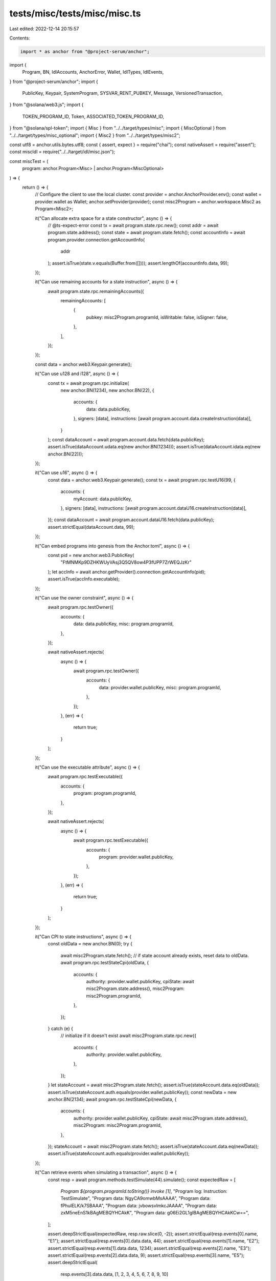 tests/misc/tests/misc/misc.ts
=============================

Last edited: 2022-12-14 20:15:57

Contents:

.. code-block:: ts

    import * as anchor from "@project-serum/anchor";
import {
  Program,
  BN,
  IdlAccounts,
  AnchorError,
  Wallet,
  IdlTypes,
  IdlEvents,
} from "@project-serum/anchor";
import {
  PublicKey,
  Keypair,
  SystemProgram,
  SYSVAR_RENT_PUBKEY,
  Message,
  VersionedTransaction,
} from "@solana/web3.js";
import {
  TOKEN_PROGRAM_ID,
  Token,
  ASSOCIATED_TOKEN_PROGRAM_ID,
} from "@solana/spl-token";
import { Misc } from "../../target/types/misc";
import { MiscOptional } from "../../target/types/misc_optional";
import { Misc2 } from "../../target/types/misc2";

const utf8 = anchor.utils.bytes.utf8;
const { assert, expect } = require("chai");
const nativeAssert = require("assert");
const miscIdl = require("../../target/idl/misc.json");

const miscTest = (
  program: anchor.Program<Misc> | anchor.Program<MiscOptional>
) => {
  return () => {
    // Configure the client to use the local cluster.
    const provider = anchor.AnchorProvider.env();
    const wallet = provider.wallet as Wallet;
    anchor.setProvider(provider);
    const misc2Program = anchor.workspace.Misc2 as Program<Misc2>;

    it("Can allocate extra space for a state constructor", async () => {
      // @ts-expect-error
      const tx = await program.state.rpc.new();
      const addr = await program.state.address();
      const state = await program.state.fetch();
      const accountInfo = await program.provider.connection.getAccountInfo(
        addr
      );
      assert.isTrue(state.v.equals(Buffer.from([])));
      assert.lengthOf(accountInfo.data, 99);
    });

    it("Can use remaining accounts for a state instruction", async () => {
      await program.state.rpc.remainingAccounts({
        remainingAccounts: [
          {
            pubkey: misc2Program.programId,
            isWritable: false,
            isSigner: false,
          },
        ],
      });
    });

    const data = anchor.web3.Keypair.generate();

    it("Can use u128 and i128", async () => {
      const tx = await program.rpc.initialize(
        new anchor.BN(1234),
        new anchor.BN(22),
        {
          accounts: {
            data: data.publicKey,
          },
          signers: [data],
          instructions: [await program.account.data.createInstruction(data)],
        }
      );
      const dataAccount = await program.account.data.fetch(data.publicKey);
      assert.isTrue(dataAccount.udata.eq(new anchor.BN(1234)));
      assert.isTrue(dataAccount.idata.eq(new anchor.BN(22)));
    });

    it("Can use u16", async () => {
      const data = anchor.web3.Keypair.generate();
      const tx = await program.rpc.testU16(99, {
        accounts: {
          myAccount: data.publicKey,
        },
        signers: [data],
        instructions: [await program.account.dataU16.createInstruction(data)],
      });
      const dataAccount = await program.account.dataU16.fetch(data.publicKey);
      assert.strictEqual(dataAccount.data, 99);
    });

    it("Can embed programs into genesis from the Anchor.toml", async () => {
      const pid = new anchor.web3.PublicKey(
        "FtMNMKp9DZHKWUyVAsj3Q5QV8ow4P3fUPP7ZrWEQJzKr"
      );
      let accInfo = await anchor.getProvider().connection.getAccountInfo(pid);
      assert.isTrue(accInfo.executable);
    });

    it("Can use the owner constraint", async () => {
      await program.rpc.testOwner({
        accounts: {
          data: data.publicKey,
          misc: program.programId,
        },
      });

      await nativeAssert.rejects(
        async () => {
          await program.rpc.testOwner({
            accounts: {
              data: provider.wallet.publicKey,
              misc: program.programId,
            },
          });
        },
        (err) => {
          return true;
        }
      );
    });

    it("Can use the executable attribute", async () => {
      await program.rpc.testExecutable({
        accounts: {
          program: program.programId,
        },
      });

      await nativeAssert.rejects(
        async () => {
          await program.rpc.testExecutable({
            accounts: {
              program: provider.wallet.publicKey,
            },
          });
        },
        (err) => {
          return true;
        }
      );
    });

    it("Can CPI to state instructions", async () => {
      const oldData = new anchor.BN(0);
      try {
        await misc2Program.state.fetch();
        // if state account already exists, reset data to oldData.
        await program.rpc.testStateCpi(oldData, {
          accounts: {
            authority: provider.wallet.publicKey,
            cpiState: await misc2Program.state.address(),
            misc2Program: misc2Program.programId,
          },
        });
      } catch (e) {
        // initialize if it doesn't exist
        await misc2Program.state.rpc.new({
          accounts: {
            authority: provider.wallet.publicKey,
          },
        });
      }
      let stateAccount = await misc2Program.state.fetch();
      assert.isTrue(stateAccount.data.eq(oldData));
      assert.isTrue(stateAccount.auth.equals(provider.wallet.publicKey));
      const newData = new anchor.BN(2134);
      await program.rpc.testStateCpi(newData, {
        accounts: {
          authority: provider.wallet.publicKey,
          cpiState: await misc2Program.state.address(),
          misc2Program: misc2Program.programId,
        },
      });
      stateAccount = await misc2Program.state.fetch();
      assert.isTrue(stateAccount.data.eq(newData));
      assert.isTrue(stateAccount.auth.equals(provider.wallet.publicKey));
    });

    it("Can retrieve events when simulating a transaction", async () => {
      const resp = await program.methods.testSimulate(44).simulate();
      const expectedRaw = [
        `Program ${program.programId.toString()} invoke [1]`,
        "Program log: Instruction: TestSimulate",
        "Program data: NgyCA9omwbMsAAAA",
        "Program data: fPhuIELK/k7SBAAA",
        "Program data: jvbowsvlmkcJAAAA",
        "Program data: zxM5neEnS1kBAgMEBQYHCAkK",
        "Program data: g06Ei2GL1gIBAgMEBQYHCAkKCw==",
      ];

      assert.deepStrictEqual(expectedRaw, resp.raw.slice(0, -2));
      assert.strictEqual(resp.events[0].name, "E1");
      assert.strictEqual(resp.events[0].data.data, 44);
      assert.strictEqual(resp.events[1].name, "E2");
      assert.strictEqual(resp.events[1].data.data, 1234);
      assert.strictEqual(resp.events[2].name, "E3");
      assert.strictEqual(resp.events[2].data.data, 9);
      assert.strictEqual(resp.events[3].name, "E5");
      assert.deepStrictEqual(
        resp.events[3].data.data,
        [1, 2, 3, 4, 5, 6, 7, 8, 9, 10]
      );
      assert.strictEqual(resp.events[4].name, "E6");
      assert.deepStrictEqual(
        resp.events[4].data.data,
        [1, 2, 3, 4, 5, 6, 7, 8, 9, 10, 11]
      );
    });

    it("Can use enum in idl", async () => {
      const resp1 = await program.methods
        .testInputEnum({ first: {} })
        .simulate();
      const event1 = resp1.events[0].data as IdlEvents<
        typeof program.idl
      >["E7"];
      assert.deepEqual(event1.data.first, {});

      const resp2 = await program.methods
        .testInputEnum({ second: { x: new BN(1), y: new BN(2) } })
        .simulate();
      const event2 = resp2.events[0].data as IdlEvents<
        typeof program.idl
      >["E7"];
      assert.isTrue(new BN(1).eq(event2.data.second.x));
      assert.isTrue(new BN(2).eq(event2.data.second.y));

      const resp3 = await program.methods
        .testInputEnum({
          tupleStructTest: [
            { data1: 1, data2: 11, data3: 111, data4: new BN(1111) },
          ],
        })
        .simulate();
      const event3 = resp3.events[0].data as IdlEvents<
        typeof program.idl
      >["E7"];
      assert.strictEqual(event3.data.tupleStructTest[0].data1, 1);
      assert.strictEqual(event3.data.tupleStructTest[0].data2, 11);
      assert.strictEqual(event3.data.tupleStructTest[0].data3, 111);
      assert.isTrue(event3.data.tupleStructTest[0].data4.eq(new BN(1111)));

      const resp4 = await program.methods
        .testInputEnum({ tupleTest: [1, 2, 3, 4] })
        .simulate();
      const event4 = resp4.events[0].data as IdlEvents<
        typeof program.idl
      >["E7"];
      assert.strictEqual(event4.data.tupleTest[0], 1);
      assert.strictEqual(event4.data.tupleTest[1], 2);
      assert.strictEqual(event4.data.tupleTest[2], 3);
      assert.strictEqual(event4.data.tupleTest[3], 4);
    });

    let dataI8;

    it("Can use i8 in the idl", async () => {
      dataI8 = anchor.web3.Keypair.generate();
      await program.rpc.testI8(-3, {
        accounts: {
          data: dataI8.publicKey,
        },
        instructions: [await program.account.dataI8.createInstruction(dataI8)],
        signers: [dataI8],
      });
      const dataAccount = await program.account.dataI8.fetch(dataI8.publicKey);
      assert.strictEqual(dataAccount.data, -3);
    });

    let dataPubkey;

    it("Can use i16 in the idl", async () => {
      const data = anchor.web3.Keypair.generate();
      await program.rpc.testI16(-2048, {
        accounts: {
          data: data.publicKey,
        },
        instructions: [await program.account.dataI16.createInstruction(data)],
        signers: [data],
      });
      const dataAccount = await program.account.dataI16.fetch(data.publicKey);
      assert.strictEqual(dataAccount.data, -2048);

      dataPubkey = data.publicKey;
    });

    it("Can use base58 strings to fetch an account", async () => {
      const dataAccount = await program.account.dataI16.fetch(
        dataPubkey.toString()
      );
      assert.strictEqual(dataAccount.data, -2048);
    });

    it("Should fail to close an account when sending lamports to itself", async () => {
      try {
        await program.rpc.testClose({
          accounts: {
            data: data.publicKey,
            solDest: data.publicKey,
          },
        });
        expect(false).to.be.true;
      } catch (err) {
        const errMsg = "A close constraint was violated";
        assert.strictEqual(err.error.errorMessage, errMsg);
        assert.strictEqual(err.error.errorCode.number, 2011);
      }
    });

    it("Can close an account", async () => {
      const connection = program.provider.connection;
      const openAccount = await connection.getAccountInfo(data.publicKey);

      assert.isNotNull(openAccount);
      const openAccountBalance = openAccount.lamports;
      // double balance to calculate closed balance correctly
      const transferIx = anchor.web3.SystemProgram.transfer({
        fromPubkey: provider.wallet.publicKey,
        toPubkey: data.publicKey,
        lamports: openAccountBalance,
      });
      const transferTransaction = new anchor.web3.Transaction().add(transferIx);
      await provider.sendAndConfirm(transferTransaction);

      let beforeBalance = (
        await connection.getAccountInfo(provider.wallet.publicKey)
      ).lamports;

      await program.methods
        .testClose()
        .accounts({
          data: data.publicKey,
          solDest: provider.wallet.publicKey,
        })
        .postInstructions([transferIx])
        .rpc();

      let afterBalance = (
        await connection.getAccountInfo(provider.wallet.publicKey)
      ).lamports;

      // Retrieved rent exemption sol.
      expect(afterBalance > beforeBalance).to.be.true;

      const closedAccount = await connection.getAccountInfo(data.publicKey);

      assert.isTrue(closedAccount.data.length === 0);
      assert.isTrue(closedAccount.owner.equals(SystemProgram.programId));
    });

    it("Can close an account twice", async () => {
      const data = anchor.web3.Keypair.generate();
      await program.methods
        .initialize(new anchor.BN(10), new anchor.BN(10))
        .accounts({ data: data.publicKey })
        .preInstructions([await program.account.data.createInstruction(data)])
        .signers([data])
        .rpc();

      const connection = program.provider.connection;
      const openAccount = await connection.getAccountInfo(data.publicKey);
      assert.isNotNull(openAccount);

      const openAccountBalance = openAccount.lamports;
      // double balance to calculate closed balance correctly
      const transferIx = anchor.web3.SystemProgram.transfer({
        fromPubkey: provider.wallet.publicKey,
        toPubkey: data.publicKey,
        lamports: openAccountBalance,
      });
      const transferTransaction = new anchor.web3.Transaction().add(transferIx);
      await provider.sendAndConfirm(transferTransaction);

      let beforeBalance = (
        await connection.getAccountInfo(provider.wallet.publicKey)
      ).lamports;

      await program.methods
        .testCloseTwice()
        .accounts({
          data: data.publicKey,
          solDest: provider.wallet.publicKey,
        })
        .postInstructions([transferIx])
        .rpc();

      let afterBalance = (
        await connection.getAccountInfo(provider.wallet.publicKey)
      ).lamports;

      // Retrieved rent exemption sol.
      expect(afterBalance > beforeBalance).to.be.true;

      const closedAccount = await connection.getAccountInfo(data.publicKey);
      assert.isTrue(closedAccount.data.length === 0);
      assert.isTrue(closedAccount.owner.equals(SystemProgram.programId));
    });

    it("Can close a mut account manually", async () => {
      const data = anchor.web3.Keypair.generate();
      await program.methods
        .initialize(new anchor.BN(10), new anchor.BN(10))
        .accounts({ data: data.publicKey })
        .preInstructions([await program.account.data.createInstruction(data)])
        .signers([data])
        .rpc();

      const connection = program.provider.connection;
      const openAccount = await connection.getAccountInfo(data.publicKey);

      assert.isNotNull(openAccount);
      const openAccountBalance = openAccount.lamports;
      // double balance to calculate closed balance correctly
      const transferIx = anchor.web3.SystemProgram.transfer({
        fromPubkey: provider.wallet.publicKey,
        toPubkey: data.publicKey,
        lamports: openAccountBalance,
      });
      const transferTransaction = new anchor.web3.Transaction().add(transferIx);
      await provider.sendAndConfirm(transferTransaction);

      let beforeBalance = (
        await connection.getAccountInfo(provider.wallet.publicKey)
      ).lamports;

      await program.methods
        .testCloseMut()
        .accounts({
          data: data.publicKey,
          solDest: provider.wallet.publicKey,
        })
        .postInstructions([transferIx])
        .rpc();

      let afterBalance = (
        await connection.getAccountInfo(provider.wallet.publicKey)
      ).lamports;

      // Retrieved rent exemption sol.
      expect(afterBalance > beforeBalance).to.be.true;

      const closedAccount = await connection.getAccountInfo(data.publicKey);
      assert.isTrue(closedAccount.data.length === 0);
      assert.isTrue(closedAccount.owner.equals(SystemProgram.programId));
    });

    it("Can use instruction data in accounts constraints", async () => {
      // b"my-seed"
      const seed = Buffer.from([109, 121, 45, 115, 101, 101, 100]);
      const [myPda, nonce] = await PublicKey.findProgramAddress(
        [seed, anchor.web3.SYSVAR_RENT_PUBKEY.toBuffer()],
        program.programId
      );

      await program.rpc.testInstructionConstraint(nonce, {
        accounts: {
          myPda,
          myAccount: anchor.web3.SYSVAR_RENT_PUBKEY,
        },
      });
    });

    it("Can create a PDA account with instruction data", async () => {
      const seed = Buffer.from([1, 2, 3, 4]);
      const domain = "my-domain";
      const foo = anchor.web3.SYSVAR_RENT_PUBKEY;
      const [myPda, nonce] = await PublicKey.findProgramAddress(
        [
          Buffer.from(anchor.utils.bytes.utf8.encode("my-seed")),
          Buffer.from(anchor.utils.bytes.utf8.encode(domain)),
          foo.toBuffer(),
          seed,
        ],
        program.programId
      );

      await program.rpc.testPdaInit(domain, seed, nonce, {
        accounts: {
          myPda,
          myPayer: provider.wallet.publicKey,
          foo,
          systemProgram: anchor.web3.SystemProgram.programId,
        },
      });

      const myPdaAccount = await program.account.dataU16.fetch(myPda);
      assert.strictEqual(myPdaAccount.data, 6);
    });

    it("Can create a zero copy PDA account", async () => {
      const [myPda, nonce] = await PublicKey.findProgramAddress(
        [Buffer.from(anchor.utils.bytes.utf8.encode("my-seed"))],
        program.programId
      );
      await program.rpc.testPdaInitZeroCopy({
        accounts: {
          myPda,
          myPayer: provider.wallet.publicKey,
          systemProgram: anchor.web3.SystemProgram.programId,
        },
      });

      const myPdaAccount = await program.account.dataZeroCopy.fetch(myPda);
      assert.strictEqual(myPdaAccount.data, 9);
      assert.strictEqual(myPdaAccount.bump, nonce);
    });

    it("Can write to a zero copy PDA account", async () => {
      const [myPda, bump] = await PublicKey.findProgramAddress(
        [Buffer.from(anchor.utils.bytes.utf8.encode("my-seed"))],
        program.programId
      );
      await program.rpc.testPdaMutZeroCopy({
        accounts: {
          myPda,
          myPayer: provider.wallet.publicKey,
        },
      });

      const myPdaAccount = await program.account.dataZeroCopy.fetch(myPda);
      assert.strictEqual(myPdaAccount.data, 1234);
      assert.strictEqual(myPdaAccount.bump, bump);
    });

    it("Can create a token account from seeds pda", async () => {
      const [mint, mint_bump] = await PublicKey.findProgramAddress(
        [Buffer.from(anchor.utils.bytes.utf8.encode("my-mint-seed"))],
        program.programId
      );
      const [myPda, token_bump] = await PublicKey.findProgramAddress(
        [Buffer.from(anchor.utils.bytes.utf8.encode("my-token-seed"))],
        program.programId
      );
      await program.rpc.testTokenSeedsInit({
        accounts: {
          myPda,
          mint,
          authority: provider.wallet.publicKey,
          systemProgram: anchor.web3.SystemProgram.programId,
          tokenProgram: TOKEN_PROGRAM_ID,
        },
      });

      const mintAccount = new Token(
        program.provider.connection,
        mint,
        TOKEN_PROGRAM_ID,
        wallet.payer
      );
      const account = await mintAccount.getAccountInfo(myPda);
      // @ts-expect-error
      assert.strictEqual(account.state, 1);
      assert.strictEqual(account.amount.toNumber(), 0);
      assert.isTrue(account.isInitialized);
      assert.isTrue(account.owner.equals(provider.wallet.publicKey));
      assert.isTrue(account.mint.equals(mint));
    });

    it("Can execute a fallback function", async () => {
      await nativeAssert.rejects(
        async () => {
          await anchor.utils.rpc.invoke(program.programId);
        },
        (err) => {
          assert.isTrue(err.toString().includes("custom program error: 0x4d2"));
          return true;
        }
      );
    });

    it("Can init a random account", async () => {
      const data = anchor.web3.Keypair.generate();
      await program.rpc.testInit({
        accounts: {
          data: data.publicKey,
          payer: provider.wallet.publicKey,
          systemProgram: anchor.web3.SystemProgram.programId,
        },
        signers: [data],
      });

      const account = await program.account.dataI8.fetch(data.publicKey);
      assert.strictEqual(account.data, 3);
    });

    it("Can init a random account prefunded", async () => {
      const data = anchor.web3.Keypair.generate();
      await program.rpc.testInit({
        accounts: {
          data: data.publicKey,
          payer: provider.wallet.publicKey,
          systemProgram: anchor.web3.SystemProgram.programId,
        },
        signers: [data],
        instructions: [
          anchor.web3.SystemProgram.transfer({
            fromPubkey: provider.wallet.publicKey,
            toPubkey: data.publicKey,
            lamports: 4039280,
          }),
        ],
      });

      const account = await program.account.dataI8.fetch(data.publicKey);
      assert.strictEqual(account.data, 3);
    });

    it("Should fail when trying to init the payer as a program account", async () => {
      try {
        await program.rpc.testInit({
          accounts: {
            data: provider.wallet.publicKey,
            payer: provider.wallet.publicKey,
            systemProgram: anchor.web3.SystemProgram.programId,
          },
        });
        assert.fail("Transaction should fail");
      } catch (e) {
        // "Error Code: TryingToInitPayerAsProgramAccount. Error Number: 4101. Error Message: You cannot/should not initialize the payer account as a program account."
        assert.strictEqual(e.error.errorCode.number, 4101);
      }
    });

    it("Can init a random zero copy account", async () => {
      const data = anchor.web3.Keypair.generate();
      await program.rpc.testInitZeroCopy({
        accounts: {
          data: data.publicKey,
          payer: provider.wallet.publicKey,
          systemProgram: anchor.web3.SystemProgram.programId,
        },
        signers: [data],
      });
      const account = await program.account.dataZeroCopy.fetch(data.publicKey);
      assert.strictEqual(account.data, 10);
      assert.strictEqual(account.bump, 2);
    });

    let mint = undefined;

    it("Can create a random mint account", async () => {
      mint = anchor.web3.Keypair.generate();
      await program.rpc.testInitMint({
        accounts: {
          mint: mint.publicKey,
          payer: provider.wallet.publicKey,
          systemProgram: anchor.web3.SystemProgram.programId,
          tokenProgram: TOKEN_PROGRAM_ID,
        },
        signers: [mint],
      });
      const client = new Token(
        program.provider.connection,
        mint.publicKey,
        TOKEN_PROGRAM_ID,
        wallet.payer
      );
      const mintAccount = await client.getMintInfo();
      assert.strictEqual(mintAccount.decimals, 6);
      assert.isTrue(
        mintAccount.mintAuthority.equals(provider.wallet.publicKey)
      );
      assert.isTrue(
        mintAccount.freezeAuthority.equals(provider.wallet.publicKey)
      );
    });

    it("Can create a random mint account prefunded", async () => {
      mint = anchor.web3.Keypair.generate();
      await program.rpc.testInitMint({
        accounts: {
          mint: mint.publicKey,
          payer: provider.wallet.publicKey,
          systemProgram: anchor.web3.SystemProgram.programId,
          tokenProgram: TOKEN_PROGRAM_ID,
        },
        signers: [mint],
        instructions: [
          anchor.web3.SystemProgram.transfer({
            fromPubkey: provider.wallet.publicKey,
            toPubkey: mint.publicKey,
            lamports: 4039280,
          }),
        ],
      });
      const client = new Token(
        program.provider.connection,
        mint.publicKey,
        TOKEN_PROGRAM_ID,
        wallet.payer
      );
      const mintAccount = await client.getMintInfo();
      assert.strictEqual(mintAccount.decimals, 6);
      assert.isTrue(
        mintAccount.mintAuthority.equals(provider.wallet.publicKey)
      );
    });

    it("Can create a random token account", async () => {
      const token = anchor.web3.Keypair.generate();
      await program.rpc.testInitToken({
        accounts: {
          token: token.publicKey,
          mint: mint.publicKey,
          payer: provider.wallet.publicKey,
          systemProgram: anchor.web3.SystemProgram.programId,
          tokenProgram: TOKEN_PROGRAM_ID,
        },
        signers: [token],
      });
      const client = new Token(
        program.provider.connection,
        mint.publicKey,
        TOKEN_PROGRAM_ID,
        wallet.payer
      );
      const account = await client.getAccountInfo(token.publicKey);
      // @ts-expect-error
      assert.strictEqual(account.state, 1);
      assert.strictEqual(account.amount.toNumber(), 0);
      assert.isTrue(account.isInitialized);
      assert.isTrue(account.owner.equals(provider.wallet.publicKey));
      assert.isTrue(account.mint.equals(mint.publicKey));
    });

    it("Can create a random token with prefunding", async () => {
      const token = anchor.web3.Keypair.generate();
      await program.rpc.testInitToken({
        accounts: {
          token: token.publicKey,
          mint: mint.publicKey,
          payer: provider.wallet.publicKey,
          systemProgram: anchor.web3.SystemProgram.programId,
          tokenProgram: TOKEN_PROGRAM_ID,
        },
        signers: [token],
        instructions: [
          anchor.web3.SystemProgram.transfer({
            fromPubkey: provider.wallet.publicKey,
            toPubkey: token.publicKey,
            lamports: 4039280,
          }),
        ],
      });
      const client = new Token(
        program.provider.connection,
        mint.publicKey,
        TOKEN_PROGRAM_ID,
        wallet.payer
      );
      const account = await client.getAccountInfo(token.publicKey);
      // @ts-expect-error
      assert.strictEqual(account.state, 1);
      assert.strictEqual(account.amount.toNumber(), 0);
      assert.isTrue(account.isInitialized);
      assert.isTrue(account.owner.equals(provider.wallet.publicKey));
      assert.isTrue(account.mint.equals(mint.publicKey));
    });

    it("Can create a random token with prefunding under the rent exemption", async () => {
      const token = anchor.web3.Keypair.generate();
      await program.rpc.testInitToken({
        accounts: {
          token: token.publicKey,
          mint: mint.publicKey,
          payer: provider.wallet.publicKey,
          systemProgram: anchor.web3.SystemProgram.programId,
          tokenProgram: TOKEN_PROGRAM_ID,
        },
        signers: [token],
        instructions: [
          anchor.web3.SystemProgram.transfer({
            fromPubkey: provider.wallet.publicKey,
            toPubkey: token.publicKey,
            lamports: 1,
          }),
        ],
      });
      const client = new Token(
        program.provider.connection,
        mint.publicKey,
        TOKEN_PROGRAM_ID,
        wallet.payer
      );
      const account = await client.getAccountInfo(token.publicKey);
      // @ts-expect-error
      assert.strictEqual(account.state, 1);
      assert.strictEqual(account.amount.toNumber(), 0);
      assert.isTrue(account.isInitialized);
      assert.isTrue(account.owner.equals(provider.wallet.publicKey));
      assert.isTrue(account.mint.equals(mint.publicKey));
    });

    it("Can initialize multiple accounts via a composite payer", async () => {
      const data1 = anchor.web3.Keypair.generate();
      const data2 = anchor.web3.Keypair.generate();

      const tx = await program.methods
        .testCompositePayer()
        .accounts({
          composite: {
            data: data1.publicKey,
            payer: provider.wallet.publicKey,
            systemProgram: anchor.web3.SystemProgram.programId,
          },
          data: data2.publicKey,
          systemProgram: anchor.web3.SystemProgram.programId,
        })
        .signers([data1, data2])
        .rpc();

      const account1 = await program.account.dataI8.fetch(data1.publicKey);
      assert.strictEqual(account1.data, 1);

      const account2 = await program.account.data.fetch(data2.publicKey);
      assert.strictEqual(account2.udata.toNumber(), 2);
      assert.strictEqual(account2.idata.toNumber(), 3);
    });

    describe("associated_token constraints", () => {
      let associatedToken = null;
      // apparently cannot await here so doing it in the 'it' statements
      let client = Token.createMint(
        program.provider.connection,
        wallet.payer,
        provider.wallet.publicKey,
        provider.wallet.publicKey,
        9,
        TOKEN_PROGRAM_ID
      );

      it("Can create an associated token account", async () => {
        const localClient = await client;
        associatedToken = await Token.getAssociatedTokenAddress(
          ASSOCIATED_TOKEN_PROGRAM_ID,
          TOKEN_PROGRAM_ID,
          localClient.publicKey,
          provider.wallet.publicKey
        );

        await program.rpc.testInitAssociatedToken({
          accounts: {
            token: associatedToken,
            mint: localClient.publicKey,
            payer: provider.wallet.publicKey,
            systemProgram: anchor.web3.SystemProgram.programId,
            tokenProgram: TOKEN_PROGRAM_ID,
            associatedTokenProgram: ASSOCIATED_TOKEN_PROGRAM_ID,
          },
        });

        const account = await localClient.getAccountInfo(associatedToken);
        // @ts-expect-error
        assert.strictEqual(account.state, 1);
        assert.strictEqual(account.amount.toNumber(), 0);
        assert.isTrue(account.isInitialized);
        assert.isTrue(account.owner.equals(provider.wallet.publicKey));
        assert.isTrue(account.mint.equals(localClient.publicKey));
      });

      it("Can use fetchNullable() on accounts with only a balance", async () => {
        const account = anchor.web3.Keypair.generate();

        // Airdrop 1 SOL to the account.
        const signature = await program.provider.connection.requestAirdrop(
          account.publicKey,
          anchor.web3.LAMPORTS_PER_SOL
        );
        await program.provider.connection.confirmTransaction(signature);

        const data = await program.account.data.fetchNullable(
          account.publicKey
        );
        assert.isNull(data);
      });

      it("Can validate associated_token constraints", async () => {
        const localClient = await client;
        await program.rpc.testValidateAssociatedToken({
          accounts: {
            token: associatedToken,
            mint: localClient.publicKey,
            wallet: provider.wallet.publicKey,
          },
        });

        let otherMint = await Token.createMint(
          program.provider.connection,
          wallet.payer,
          provider.wallet.publicKey,
          provider.wallet.publicKey,
          9,
          TOKEN_PROGRAM_ID
        );

        await nativeAssert.rejects(
          async () => {
            await program.rpc.testValidateAssociatedToken({
              accounts: {
                token: associatedToken,
                mint: otherMint.publicKey,
                wallet: provider.wallet.publicKey,
              },
            });
          },
          (err) => {
            assert.strictEqual(err.error.errorCode.number, 2009);
            return true;
          }
        );
      });

      it("associated_token constraints check do not allow authority change", async () => {
        const localClient = await client;
        await program.rpc.testValidateAssociatedToken({
          accounts: {
            token: associatedToken,
            mint: localClient.publicKey,
            wallet: provider.wallet.publicKey,
          },
        });

        await localClient.setAuthority(
          associatedToken,
          anchor.web3.Keypair.generate().publicKey,
          "AccountOwner",
          wallet.payer,
          []
        );

        await nativeAssert.rejects(
          async () => {
            await program.rpc.testValidateAssociatedToken({
              accounts: {
                token: associatedToken,
                mint: localClient.publicKey,
                wallet: provider.wallet.publicKey,
              },
            });
          },
          (err) => {
            assert.strictEqual(err.error.errorCode.number, 2015);
            return true;
          }
        );
      });
    });

    it("Can fetch all accounts of a given type", async () => {
      // Initialize the accounts.
      const data1 = anchor.web3.Keypair.generate();
      const data2 = anchor.web3.Keypair.generate();
      const data3 = anchor.web3.Keypair.generate();
      const data4 = anchor.web3.Keypair.generate();
      // Initialize filterable data.
      const filterable1 = anchor.web3.Keypair.generate().publicKey;
      const filterable2 = anchor.web3.Keypair.generate().publicKey;
      // Set up a secondary wallet and program.
      const anotherProvider = new anchor.AnchorProvider(
        program.provider.connection,
        new anchor.Wallet(anchor.web3.Keypair.generate()),
        { commitment: program.provider.connection.commitment }
      );
      const anotherProgram = new anchor.Program(
        miscIdl,
        program.programId,
        anotherProvider
      );
      // Request airdrop for secondary wallet.
      const signature = await program.provider.connection.requestAirdrop(
        anotherProvider.wallet.publicKey,
        anchor.web3.LAMPORTS_PER_SOL
      );
      await program.provider.connection.confirmTransaction(signature);
      // Create all the accounts.
      await Promise.all([
        program.rpc.testFetchAll(filterable1, {
          accounts: {
            data: data1.publicKey,
            authority: provider.wallet.publicKey,
            systemProgram: anchor.web3.SystemProgram.programId,
          },
          signers: [data1],
        }),
        program.rpc.testFetchAll(filterable1, {
          accounts: {
            data: data2.publicKey,
            authority: provider.wallet.publicKey,
            systemProgram: anchor.web3.SystemProgram.programId,
          },
          signers: [data2],
        }),
        program.rpc.testFetchAll(filterable2, {
          accounts: {
            data: data3.publicKey,
            authority: provider.wallet.publicKey,
            systemProgram: anchor.web3.SystemProgram.programId,
          },
          signers: [data3],
        }),
        anotherProgram.rpc.testFetchAll(filterable1, {
          accounts: {
            data: data4.publicKey,
            authority: anotherProvider.wallet.publicKey,
            systemProgram: anchor.web3.SystemProgram.programId,
          },
          signers: [data4],
        }),
      ]);
      // Call for multiple kinds of .all.
      const allAccounts = await program.account.dataWithFilter.all();
      const allAccountsFilteredByBuffer =
        await program.account.dataWithFilter.all(
          provider.wallet.publicKey.toBuffer()
        );
      const allAccountsFilteredByProgramFilters1 =
        await program.account.dataWithFilter.all([
          {
            memcmp: {
              offset: 8,
              bytes: provider.wallet.publicKey.toBase58(),
            },
          },
          { memcmp: { offset: 40, bytes: filterable1.toBase58() } },
        ]);
      const allAccountsFilteredByProgramFilters2 =
        await program.account.dataWithFilter.all([
          {
            memcmp: {
              offset: 8,
              bytes: provider.wallet.publicKey.toBase58(),
            },
          },
          { memcmp: { offset: 40, bytes: filterable2.toBase58() } },
        ]);
      // Without filters there should be 4 accounts.
      assert.lengthOf(allAccounts, 4);
      // Filtering by main wallet there should be 3 accounts.
      assert.lengthOf(allAccountsFilteredByBuffer, 3);
      // Filtering all the main wallet accounts and matching the filterable1 value
      // results in a 2 accounts.
      assert.lengthOf(allAccountsFilteredByProgramFilters1, 2);
      // Filtering all the main wallet accounts and matching the filterable2 value
      // results in 1 account.
      assert.lengthOf(allAccountsFilteredByProgramFilters2, 1);
    });

    it("Can use pdas with empty seeds", async () => {
      const [pda, bump] = await PublicKey.findProgramAddress(
        [],
        program.programId
      );

      await program.rpc.testInitWithEmptySeeds({
        accounts: {
          pda: pda,
          authority: provider.wallet.publicKey,
          systemProgram: anchor.web3.SystemProgram.programId,
        },
      });
      await program.rpc.testEmptySeedsConstraint({
        accounts: {
          pda: pda,
        },
      });

      const [pda2] = await PublicKey.findProgramAddress(
        [anchor.utils.bytes.utf8.encode("non-empty")],
        program.programId
      );
      await nativeAssert.rejects(
        program.rpc.testEmptySeedsConstraint({
          accounts: {
            pda: pda2,
          },
        }),
        (err) => {
          assert.equal(err.error.errorCode.number, 2006);
          return true;
        }
      );
    });

    const ifNeededAcc = anchor.web3.Keypair.generate();

    it("Can init if needed a new account", async () => {
      await program.rpc.testInitIfNeeded(1, {
        accounts: {
          data: ifNeededAcc.publicKey,
          systemProgram: anchor.web3.SystemProgram.programId,
          payer: provider.wallet.publicKey,
        },
        signers: [ifNeededAcc],
      });
      const account = await program.account.dataU16.fetch(
        ifNeededAcc.publicKey
      );
      assert.strictEqual(account.data, 1);
    });

    it("Can init if needed a previously created account", async () => {
      await program.rpc.testInitIfNeeded(3, {
        accounts: {
          data: ifNeededAcc.publicKey,
          systemProgram: anchor.web3.SystemProgram.programId,
          payer: provider.wallet.publicKey,
        },
        signers: [ifNeededAcc],
      });
      const account = await program.account.dataU16.fetch(
        ifNeededAcc.publicKey
      );
      assert.strictEqual(account.data, 3);
    });

    it("Can use const for array size", async () => {
      const data = anchor.web3.Keypair.generate();
      const tx = await program.rpc.testConstArraySize(99, {
        accounts: {
          data: data.publicKey,
        },
        signers: [data],
        instructions: [
          await program.account.dataConstArraySize.createInstruction(data),
        ],
      });
      const dataAccount = await program.account.dataConstArraySize.fetch(
        data.publicKey
      );
      assert.deepStrictEqual(dataAccount.data, [99, ...new Array(9).fill(0)]);
    });

    it("Can use const for instruction data size", async () => {
      const data = anchor.web3.Keypair.generate();
      const dataArray = [99, ...new Array(9).fill(0)];
      const tx = await program.rpc.testConstIxDataSize(dataArray, {
        accounts: {
          data: data.publicKey,
        },
        signers: [data],
        instructions: [
          await program.account.dataConstArraySize.createInstruction(data),
        ],
      });
      const dataAccount = await program.account.dataConstArraySize.fetch(
        data.publicKey
      );
      assert.deepStrictEqual(dataAccount.data, dataArray);
    });

    it("Should include BASE const in IDL", async () => {
      assert.isDefined(
        miscIdl.constants.find(
          (c) =>
            c.name === "BASE" && c.type === "u128" && c.value === "1_000_000"
        )
      );
    });

    it("Should include DECIMALS const in IDL", async () => {
      assert.isDefined(
        miscIdl.constants.find(
          (c) => c.name === "DECIMALS" && c.type === "u8" && c.value === "6"
        )
      );
    });

    it("Should not include NO_IDL const in IDL", async () => {
      assert.isUndefined(miscIdl.constants.find((c) => c.name === "NO_IDL"));
    });

    it("init_if_needed throws if account exists but is not owned by the expected program", async () => {
      const newAcc = await anchor.web3.PublicKey.findProgramAddress(
        [utf8.encode("hello")],
        program.programId
      );
      await program.rpc.testInitIfNeededChecksOwner({
        accounts: {
          data: newAcc[0],
          systemProgram: anchor.web3.SystemProgram.programId,
          payer: provider.wallet.publicKey,
          owner: program.programId,
        },
      });

      try {
        await program.rpc.testInitIfNeededChecksOwner({
          accounts: {
            data: newAcc[0],
            systemProgram: anchor.web3.SystemProgram.programId,
            payer: provider.wallet.publicKey,
            owner: anchor.web3.Keypair.generate().publicKey,
          },
        });
        expect(false).to.be.true;
      } catch (_err) {
        assert.isTrue(_err instanceof AnchorError);
        const err: AnchorError = _err;
        assert.strictEqual(err.error.errorCode.number, 2004);
      }
    });

    it("init_if_needed throws if pda account exists but does not have the expected seeds", async () => {
      const newAcc = await anchor.web3.PublicKey.findProgramAddress(
        [utf8.encode("nothello")],
        program.programId
      );
      await program.rpc.testInitIfNeededChecksSeeds("nothello", {
        accounts: {
          data: newAcc[0],
          systemProgram: anchor.web3.SystemProgram.programId,
          payer: provider.wallet.publicKey,
        },
      });

      // this will throw if it is not a proper PDA
      // we need this so we know that the following tx failed
      // not because it couldn't create this pda
      // but because the two pdas were different
      anchor.web3.PublicKey.createProgramAddress(
        [utf8.encode("hello")],
        program.programId
      );

      try {
        await program.rpc.testInitIfNeededChecksSeeds("hello", {
          accounts: {
            data: newAcc[0],
            systemProgram: anchor.web3.SystemProgram.programId,
            payer: provider.wallet.publicKey,
          },
        });
        expect(false).to.be.true;
      } catch (_err) {
        assert.isTrue(_err instanceof AnchorError);
        const err: AnchorError = _err;
        assert.strictEqual(err.error.errorCode.number, 2006);
      }
    });

    it("init_if_needed throws if account exists but is not the expected space", async () => {
      const newAcc = anchor.web3.Keypair.generate();
      const _irrelevantForTest = 3;
      await program.rpc.initWithSpace(_irrelevantForTest, {
        accounts: {
          data: newAcc.publicKey,
          systemProgram: anchor.web3.SystemProgram.programId,
          payer: provider.wallet.publicKey,
        },
        signers: [newAcc],
      });

      try {
        await program.rpc.testInitIfNeeded(_irrelevantForTest, {
          accounts: {
            data: newAcc.publicKey,
            systemProgram: anchor.web3.SystemProgram.programId,
            payer: provider.wallet.publicKey,
          },
          signers: [newAcc],
        });
        expect(false).to.be.true;
      } catch (_err) {
        assert.isTrue(_err instanceof AnchorError);
        const err: AnchorError = _err;
        assert.strictEqual(err.error.errorCode.number, 2019);
      }
    });

    it("init_if_needed throws if mint exists but has the wrong mint authority", async () => {
      const mint = anchor.web3.Keypair.generate();
      await program.rpc.testInitMint({
        accounts: {
          mint: mint.publicKey,
          payer: provider.wallet.publicKey,
          systemProgram: anchor.web3.SystemProgram.programId,
          tokenProgram: TOKEN_PROGRAM_ID,
        },
        signers: [mint],
      });

      try {
        await program.rpc.testInitMintIfNeeded(6, {
          accounts: {
            mint: mint.publicKey,
            payer: provider.wallet.publicKey,
            systemProgram: anchor.web3.SystemProgram.programId,
            tokenProgram: TOKEN_PROGRAM_ID,
            mintAuthority: anchor.web3.Keypair.generate().publicKey,
            freezeAuthority: provider.wallet.publicKey,
          },
          signers: [mint],
        });
        expect(false).to.be.true;
      } catch (_err) {
        assert.isTrue(_err instanceof AnchorError);
        const err: AnchorError = _err;
        assert.strictEqual(err.error.errorCode.number, 2016);
      }
    });

    it("init_if_needed throws if mint exists but has the wrong freeze authority", async () => {
      const mint = anchor.web3.Keypair.generate();
      await program.rpc.testInitMint({
        accounts: {
          mint: mint.publicKey,
          payer: provider.wallet.publicKey,
          systemProgram: anchor.web3.SystemProgram.programId,
          tokenProgram: TOKEN_PROGRAM_ID,
        },
        signers: [mint],
      });

      try {
        await program.rpc.testInitMintIfNeeded(6, {
          accounts: {
            mint: mint.publicKey,
            payer: provider.wallet.publicKey,
            systemProgram: anchor.web3.SystemProgram.programId,
            tokenProgram: TOKEN_PROGRAM_ID,
            mintAuthority: provider.wallet.publicKey,
            freezeAuthority: anchor.web3.Keypair.generate().publicKey,
          },
          signers: [mint],
        });
        expect(false).to.be.true;
      } catch (_err) {
        assert.isTrue(_err instanceof AnchorError);
        const err: AnchorError = _err;
        assert.strictEqual(err.error.errorCode.number, 2017);
      }
    });

    it("init_if_needed throws if mint exists but has the wrong decimals", async () => {
      const mint = anchor.web3.Keypair.generate();
      await program.rpc.testInitMint({
        accounts: {
          mint: mint.publicKey,
          payer: provider.wallet.publicKey,
          systemProgram: anchor.web3.SystemProgram.programId,
          tokenProgram: TOKEN_PROGRAM_ID,
        },
        signers: [mint],
      });

      try {
        await program.rpc.testInitMintIfNeeded(9, {
          accounts: {
            mint: mint.publicKey,
            payer: provider.wallet.publicKey,
            systemProgram: anchor.web3.SystemProgram.programId,
            tokenProgram: TOKEN_PROGRAM_ID,
            mintAuthority: provider.wallet.publicKey,
            freezeAuthority: provider.wallet.publicKey,
          },
          signers: [mint],
        });
        expect(false).to.be.true;
      } catch (_err) {
        assert.isTrue(_err instanceof AnchorError);
        const err: AnchorError = _err;
        assert.strictEqual(err.error.errorCode.number, 2018);
      }
    });

    it("init_if_needed throws if token exists but has the wrong owner", async () => {
      const mint = anchor.web3.Keypair.generate();
      await program.rpc.testInitMint({
        accounts: {
          mint: mint.publicKey,
          payer: provider.wallet.publicKey,
          systemProgram: anchor.web3.SystemProgram.programId,
          tokenProgram: TOKEN_PROGRAM_ID,
        },
        signers: [mint],
      });

      const token = anchor.web3.Keypair.generate();
      await program.rpc.testInitToken({
        accounts: {
          token: token.publicKey,
          mint: mint.publicKey,
          payer: provider.wallet.publicKey,
          systemProgram: anchor.web3.SystemProgram.programId,
          tokenProgram: TOKEN_PROGRAM_ID,
        },
        signers: [token],
      });

      try {
        await program.rpc.testInitTokenIfNeeded({
          accounts: {
            token: token.publicKey,
            mint: mint.publicKey,
            payer: provider.wallet.publicKey,
            systemProgram: anchor.web3.SystemProgram.programId,
            tokenProgram: TOKEN_PROGRAM_ID,
            authority: anchor.web3.Keypair.generate().publicKey,
          },
          signers: [token],
        });
        expect(false).to.be.true;
      } catch (_err) {
        assert.isTrue(_err instanceof AnchorError);
        const err: AnchorError = _err;
        assert.strictEqual(err.error.errorCode.number, 2015);
      }
    });

    it("init_if_needed throws if token exists but has the wrong mint", async () => {
      const mint = anchor.web3.Keypair.generate();
      await program.rpc.testInitMint({
        accounts: {
          mint: mint.publicKey,
          payer: provider.wallet.publicKey,
          systemProgram: anchor.web3.SystemProgram.programId,
          tokenProgram: TOKEN_PROGRAM_ID,
        },
        signers: [mint],
      });

      const mint2 = anchor.web3.Keypair.generate();
      await program.rpc.testInitMint({
        accounts: {
          mint: mint2.publicKey,
          payer: provider.wallet.publicKey,
          systemProgram: anchor.web3.SystemProgram.programId,
          tokenProgram: TOKEN_PROGRAM_ID,
        },
        signers: [mint2],
      });

      const token = anchor.web3.Keypair.generate();
      await program.rpc.testInitToken({
        accounts: {
          token: token.publicKey,
          mint: mint.publicKey,
          payer: provider.wallet.publicKey,
          systemProgram: anchor.web3.SystemProgram.programId,
          tokenProgram: TOKEN_PROGRAM_ID,
        },
        signers: [token],
      });

      try {
        await program.rpc.testInitTokenIfNeeded({
          accounts: {
            token: token.publicKey,
            mint: mint2.publicKey,
            payer: provider.wallet.publicKey,
            systemProgram: anchor.web3.SystemProgram.programId,
            tokenProgram: TOKEN_PROGRAM_ID,
            authority: provider.wallet.publicKey,
          },
          signers: [token],
        });
        expect(false).to.be.true;
      } catch (_err) {
        assert.isTrue(_err instanceof AnchorError);
        const err: AnchorError = _err;
        assert.strictEqual(err.error.errorCode.number, 2014);
      }
    });

    it("init_if_needed throws if associated token exists but has the wrong owner", async () => {
      const mint = Keypair.generate();
      await program.rpc.testInitMint({
        accounts: {
          mint: mint.publicKey,
          payer: provider.wallet.publicKey,
          systemProgram: SystemProgram.programId,
          tokenProgram: TOKEN_PROGRAM_ID,
        },
        signers: [mint],
      });

      const associatedToken = await Token.getAssociatedTokenAddress(
        ASSOCIATED_TOKEN_PROGRAM_ID,
        TOKEN_PROGRAM_ID,
        mint.publicKey,
        provider.wallet.publicKey
      );

      await program.rpc.testInitAssociatedToken({
        accounts: {
          token: associatedToken,
          mint: mint.publicKey,
          payer: provider.wallet.publicKey,
          systemProgram: anchor.web3.SystemProgram.programId,
          tokenProgram: TOKEN_PROGRAM_ID,
          associatedTokenProgram: ASSOCIATED_TOKEN_PROGRAM_ID,
        },
      });

      try {
        await program.rpc.testInitAssociatedTokenIfNeeded({
          accounts: {
            token: associatedToken,
            mint: mint.publicKey,
            payer: provider.wallet.publicKey,
            systemProgram: anchor.web3.SystemProgram.programId,
            tokenProgram: TOKEN_PROGRAM_ID,
            associatedTokenProgram: ASSOCIATED_TOKEN_PROGRAM_ID,
            authority: anchor.web3.Keypair.generate().publicKey,
          },
        });
        expect(false).to.be.true;
      } catch (_err) {
        assert.isTrue(_err instanceof AnchorError);
        const err: AnchorError = _err;
        assert.strictEqual(err.error.errorCode.number, 2015);
      }
    });

    it("init_if_needed throws if associated token exists but has the wrong mint", async () => {
      const mint = anchor.web3.Keypair.generate();
      await program.rpc.testInitMint({
        accounts: {
          mint: mint.publicKey,
          payer: provider.wallet.publicKey,
          systemProgram: anchor.web3.SystemProgram.programId,
          tokenProgram: TOKEN_PROGRAM_ID,
        },
        signers: [mint],
      });

      const mint2 = anchor.web3.Keypair.generate();
      await program.rpc.testInitMint({
        accounts: {
          mint: mint2.publicKey,
          payer: provider.wallet.publicKey,
          systemProgram: anchor.web3.SystemProgram.programId,
          tokenProgram: TOKEN_PROGRAM_ID,
        },
        signers: [mint2],
      });

      const associatedToken = await Token.getAssociatedTokenAddress(
        ASSOCIATED_TOKEN_PROGRAM_ID,
        TOKEN_PROGRAM_ID,
        mint.publicKey,
        provider.wallet.publicKey
      );

      const txn = await program.rpc.testInitAssociatedToken({
        accounts: {
          token: associatedToken,
          mint: mint.publicKey,
          payer: provider.wallet.publicKey,
          systemProgram: anchor.web3.SystemProgram.programId,
          tokenProgram: TOKEN_PROGRAM_ID,
          associatedTokenProgram: ASSOCIATED_TOKEN_PROGRAM_ID,
        },
      });
      console.log("InitAssocToken:", txn);

      try {
        await program.rpc.testInitAssociatedTokenIfNeeded({
          accounts: {
            token: associatedToken,
            mint: mint2.publicKey,
            payer: provider.wallet.publicKey,
            systemProgram: anchor.web3.SystemProgram.programId,
            tokenProgram: TOKEN_PROGRAM_ID,
            associatedTokenProgram: ASSOCIATED_TOKEN_PROGRAM_ID,
            authority: provider.wallet.publicKey,
          },
        });
        expect(false).to.be.true;
      } catch (_err) {
        assert.isTrue(_err instanceof AnchorError);
        const err: AnchorError = _err;
        assert.strictEqual(err.error.errorCode.number, 2014);
      }
    });

    it("init_if_needed throws if token exists with correct owner and mint but is not the ATA", async () => {
      const mint = anchor.web3.Keypair.generate();
      await program.rpc.testInitMint({
        accounts: {
          mint: mint.publicKey,
          payer: provider.wallet.publicKey,
          systemProgram: anchor.web3.SystemProgram.programId,
          tokenProgram: TOKEN_PROGRAM_ID,
        },
        signers: [mint],
      });

      const associatedToken = await Token.getAssociatedTokenAddress(
        ASSOCIATED_TOKEN_PROGRAM_ID,
        TOKEN_PROGRAM_ID,
        mint.publicKey,
        provider.wallet.publicKey
      );

      await program.rpc.testInitAssociatedToken({
        accounts: {
          token: associatedToken,
          mint: mint.publicKey,
          payer: provider.wallet.publicKey,

          systemProgram: anchor.web3.SystemProgram.programId,
          tokenProgram: TOKEN_PROGRAM_ID,
          associatedTokenProgram: ASSOCIATED_TOKEN_PROGRAM_ID,
        },
      });

      const token = anchor.web3.Keypair.generate();
      await program.rpc.testInitToken({
        accounts: {
          token: token.publicKey,
          mint: mint.publicKey,
          payer: provider.wallet.publicKey,
          systemProgram: anchor.web3.SystemProgram.programId,
          tokenProgram: TOKEN_PROGRAM_ID,
        },
        signers: [token],
      });

      try {
        await program.rpc.testInitAssociatedTokenIfNeeded({
          accounts: {
            token: token.publicKey,
            mint: mint.publicKey,
            payer: provider.wallet.publicKey,

            systemProgram: anchor.web3.SystemProgram.programId,
            tokenProgram: TOKEN_PROGRAM_ID,
            associatedTokenProgram: ASSOCIATED_TOKEN_PROGRAM_ID,
            authority: provider.wallet.publicKey,
          },
        });
        expect(false).to.be.true;
      } catch (_err) {
        assert.isTrue(_err instanceof AnchorError);
        const err: AnchorError = _err;
        assert.strictEqual(err.error.errorCode.number, 3014);
      }
    });

    it("Can use multidimensional array", async () => {
      const array2d = new Array(10).fill(new Array(10).fill(99));
      const data = anchor.web3.Keypair.generate();
      await program.rpc.testMultidimensionalArray(array2d, {
        accounts: {
          data: data.publicKey,
        },
        signers: [data],
        instructions: [
          await program.account.dataMultidimensionalArray.createInstruction(
            data
          ),
        ],
      });
      const dataAccount = await program.account.dataMultidimensionalArray.fetch(
        data.publicKey
      );
      assert.deepStrictEqual(dataAccount.data, array2d);
    });

    it("Can use multidimensional array with const sizes", async () => {
      const array2d = new Array(10).fill(new Array(11).fill(22));
      const data = anchor.web3.Keypair.generate();
      await program.rpc.testMultidimensionalArrayConstSizes(array2d, {
        accounts: {
          data: data.publicKey,
        },
        signers: [data],
        instructions: [
          await program.account.dataMultidimensionalArrayConstSizes.createInstruction(
            data
          ),
        ],
      });
      const dataAccount =
        await program.account.dataMultidimensionalArrayConstSizes.fetch(
          data.publicKey
        );
      assert.deepStrictEqual(dataAccount.data, array2d);
    });

    describe("Can validate PDAs derived from other program ids", () => {
      it("With bumps using create_program_address", async () => {
        const [firstPDA, firstBump] =
          await anchor.web3.PublicKey.findProgramAddress(
            [anchor.utils.bytes.utf8.encode("seed")],
            ASSOCIATED_TOKEN_PROGRAM_ID
          );
        const [secondPDA, secondBump] =
          await anchor.web3.PublicKey.findProgramAddress(
            [anchor.utils.bytes.utf8.encode("seed")],
            program.programId
          );

        // correct bump but wrong address
        const wrongAddress = anchor.web3.Keypair.generate().publicKey;
        try {
          await program.rpc.testProgramIdConstraint(firstBump, secondBump, {
            accounts: {
              first: wrongAddress,
              second: secondPDA,
            },
          });
          expect(false).to.be.true;
        } catch (_err) {
          assert.isTrue(_err instanceof AnchorError);
          const err: AnchorError = _err;
          assert.strictEqual(err.error.errorCode.number, 2006);
        }

        // matching bump seed for wrong address but derived from wrong program
        try {
          await program.rpc.testProgramIdConstraint(secondBump, secondBump, {
            accounts: {
              first: secondPDA,
              second: secondPDA,
            },
          });
          expect(false).to.be.true;
        } catch (_err) {
          assert.isTrue(_err instanceof AnchorError);
          const err: AnchorError = _err;
          assert.strictEqual(err.error.errorCode.number, 2006);
        }

        // correct inputs should lead to successful tx
        await program.rpc.testProgramIdConstraint(firstBump, secondBump, {
          accounts: {
            first: firstPDA,
            second: secondPDA,
          },
        });
      });

      it("With bumps using find_program_address", async () => {
        const firstPDA = (
          await anchor.web3.PublicKey.findProgramAddress(
            [anchor.utils.bytes.utf8.encode("seed")],
            ASSOCIATED_TOKEN_PROGRAM_ID
          )
        )[0];
        const secondPDA = (
          await anchor.web3.PublicKey.findProgramAddress(
            [anchor.utils.bytes.utf8.encode("seed")],
            program.programId
          )
        )[0];

        // random wrong address
        const wrongAddress = anchor.web3.Keypair.generate().publicKey;
        try {
          await program.rpc.testProgramIdConstraintFindPda({
            accounts: {
              first: wrongAddress,
              second: secondPDA,
            },
          });
          expect(false).to.be.true;
        } catch (_err) {
          assert.isTrue(_err instanceof AnchorError);
          const err: AnchorError = _err;
          assert.strictEqual(err.error.errorCode.number, 2006);
        }

        // same seeds but derived from wrong program
        try {
          await program.rpc.testProgramIdConstraintFindPda({
            accounts: {
              first: secondPDA,
              second: secondPDA,
            },
          });
          expect(false).to.be.true;
        } catch (_err) {
          assert.isTrue(_err instanceof AnchorError);
          const err: AnchorError = _err;
          assert.strictEqual(err.error.errorCode.number, 2006);
        }

        // correct inputs should lead to successful tx
        await program.rpc.testProgramIdConstraintFindPda({
          accounts: {
            first: firstPDA,
            second: secondPDA,
          },
        });
      });
    });
    describe("Token Constraint Test", () => {
      it("Token Constraint Test(no init) - Can make token::mint and token::authority", async () => {
        const mint = anchor.web3.Keypair.generate();
        await program.rpc.testInitMint({
          accounts: {
            mint: mint.publicKey,
            payer: provider.wallet.publicKey,
            systemProgram: anchor.web3.SystemProgram.programId,
            tokenProgram: TOKEN_PROGRAM_ID,
          },
          signers: [mint],
        });

        const token = anchor.web3.Keypair.generate();
        await program.rpc.testInitToken({
          accounts: {
            token: token.publicKey,
            mint: mint.publicKey,
            payer: provider.wallet.publicKey,
            systemProgram: anchor.web3.SystemProgram.programId,
            tokenProgram: TOKEN_PROGRAM_ID,
          },
          signers: [token],
        });
        await program.rpc.testTokenConstraint({
          accounts: {
            token: token.publicKey,
            mint: mint.publicKey,
            payer: provider.wallet.publicKey,
          },
        });
        const mintAccount = new Token(
          program.provider.connection,
          mint.publicKey,
          TOKEN_PROGRAM_ID,
          wallet.payer
        );
        const account = await mintAccount.getAccountInfo(token.publicKey);
        assert.isTrue(account.owner.equals(provider.wallet.publicKey));
        assert.isTrue(account.mint.equals(mint.publicKey));
      });

      it("Token Constraint Test(no init) - Can make only token::authority", async () => {
        const mint = anchor.web3.Keypair.generate();
        await program.rpc.testInitMint({
          accounts: {
            mint: mint.publicKey,
            payer: provider.wallet.publicKey,
            systemProgram: anchor.web3.SystemProgram.programId,
            tokenProgram: TOKEN_PROGRAM_ID,
          },
          signers: [mint],
        });

        const token = anchor.web3.Keypair.generate();
        await program.rpc.testInitToken({
          accounts: {
            token: token.publicKey,
            mint: mint.publicKey,
            payer: provider.wallet.publicKey,
            systemProgram: anchor.web3.SystemProgram.programId,
            tokenProgram: TOKEN_PROGRAM_ID,
          },
          signers: [token],
        });
        await program.rpc.testOnlyAuthConstraint({
          accounts: {
            token: token.publicKey,
            mint: mint.publicKey,
            payer: provider.wallet.publicKey,
          },
        });
        const mintAccount = new Token(
          program.provider.connection,
          mint.publicKey,
          TOKEN_PROGRAM_ID,
          wallet.payer
        );
        const account = await mintAccount.getAccountInfo(token.publicKey);
        assert.isTrue(account.owner.equals(provider.wallet.publicKey));
      });

      it("Token Constraint Test(no init) - Can make only token::mint", async () => {
        const mint = anchor.web3.Keypair.generate();
        await program.rpc.testInitMint({
          accounts: {
            mint: mint.publicKey,
            payer: provider.wallet.publicKey,
            systemProgram: anchor.web3.SystemProgram.programId,
            tokenProgram: TOKEN_PROGRAM_ID,
          },
          signers: [mint],
        });

        const token = anchor.web3.Keypair.generate();
        await program.rpc.testInitToken({
          accounts: {
            token: token.publicKey,
            mint: mint.publicKey,
            payer: provider.wallet.publicKey,
            systemProgram: anchor.web3.SystemProgram.programId,
            tokenProgram: TOKEN_PROGRAM_ID,
          },
          signers: [token],
        });
        await program.rpc.testOnlyMintConstraint({
          accounts: {
            token: token.publicKey,
            mint: mint.publicKey,
          },
        });
        const mintAccount = new Token(
          program.provider.connection,
          mint.publicKey,
          TOKEN_PROGRAM_ID,
          wallet.payer
        );
        const account = await mintAccount.getAccountInfo(token.publicKey);
        assert.isTrue(account.mint.equals(mint.publicKey));
      });

      it("Token Constraint Test(no init) - throws if token::mint mismatch", async () => {
        const mint = anchor.web3.Keypair.generate();
        await program.rpc.testInitMint({
          accounts: {
            mint: mint.publicKey,
            payer: provider.wallet.publicKey,
            systemProgram: anchor.web3.SystemProgram.programId,
            tokenProgram: TOKEN_PROGRAM_ID,
          },
          signers: [mint],
        });

        const mint1 = anchor.web3.Keypair.generate();
        await program.rpc.testInitMint({
          accounts: {
            mint: mint1.publicKey,
            payer: provider.wallet.publicKey,
            systemProgram: anchor.web3.SystemProgram.programId,
            tokenProgram: TOKEN_PROGRAM_ID,
          },
          signers: [mint1],
        });

        const token = anchor.web3.Keypair.generate();
        await program.rpc.testInitToken({
          accounts: {
            token: token.publicKey,
            mint: mint.publicKey,
            payer: provider.wallet.publicKey,
            systemProgram: anchor.web3.SystemProgram.programId,
            tokenProgram: TOKEN_PROGRAM_ID,
          },
          signers: [token],
        });
        try {
          await program.rpc.testTokenConstraint({
            accounts: {
              token: token.publicKey,
              mint: mint1.publicKey,
              payer: provider.wallet.publicKey,
            },
          });
          assert.isTrue(false);
        } catch (_err) {
          assert.isTrue(_err instanceof AnchorError);
          const err: AnchorError = _err;
          assert.strictEqual(err.error.errorCode.number, 2014);
          assert.strictEqual(err.error.errorCode.code, "ConstraintTokenMint");
        }
      });

      it("Token Constraint Test(no init) - throws if token::authority mismatch", async () => {
        const mint = anchor.web3.Keypair.generate();
        await program.rpc.testInitMint({
          accounts: {
            mint: mint.publicKey,
            payer: provider.wallet.publicKey,
            systemProgram: anchor.web3.SystemProgram.programId,
            tokenProgram: TOKEN_PROGRAM_ID,
          },
          signers: [mint],
        });
        const token = anchor.web3.Keypair.generate();
        await program.rpc.testInitToken({
          accounts: {
            token: token.publicKey,
            mint: mint.publicKey,
            payer: provider.wallet.publicKey,
            systemProgram: anchor.web3.SystemProgram.programId,
            tokenProgram: TOKEN_PROGRAM_ID,
          },
          signers: [token],
        });
        const fakeAuthority = Keypair.generate();
        try {
          await program.rpc.testTokenAuthConstraint({
            accounts: {
              token: token.publicKey,
              mint: mint.publicKey,
              fakeAuthority: fakeAuthority.publicKey,
            },
          });
          assert.isTrue(false);
        } catch (_err) {
          assert.isTrue(_err instanceof AnchorError);
          const err: AnchorError = _err;
          assert.strictEqual(err.error.errorCode.number, 2015);
          assert.strictEqual(err.error.errorCode.code, "ConstraintTokenOwner");
        }
      });

      it("Token Constraint Test(no init) - throws if both token::authority, token::mint mismatch", async () => {
        const mint = anchor.web3.Keypair.generate();
        await program.rpc.testInitMint({
          accounts: {
            mint: mint.publicKey,
            payer: provider.wallet.publicKey,
            systemProgram: anchor.web3.SystemProgram.programId,
            tokenProgram: TOKEN_PROGRAM_ID,
          },
          signers: [mint],
        });
        const mint1 = anchor.web3.Keypair.generate();
        await program.rpc.testInitMint({
          accounts: {
            mint: mint1.publicKey,
            payer: provider.wallet.publicKey,
            systemProgram: anchor.web3.SystemProgram.programId,
            tokenProgram: TOKEN_PROGRAM_ID,
          },
          signers: [mint1],
        });
        const token = anchor.web3.Keypair.generate();
        await program.rpc.testInitToken({
          accounts: {
            token: token.publicKey,
            mint: mint.publicKey,
            payer: provider.wallet.publicKey,
            systemProgram: anchor.web3.SystemProgram.programId,
            tokenProgram: TOKEN_PROGRAM_ID,
          },
          signers: [token],
        });
        const fakeAuthority = Keypair.generate();
        try {
          await program.rpc.testTokenAuthConstraint({
            accounts: {
              token: token.publicKey,
              mint: mint1.publicKey,
              fakeAuthority: fakeAuthority.publicKey,
            },
          });
          assert.isTrue(false);
        } catch (_err) {
          assert.isTrue(_err instanceof AnchorError);
          const err: AnchorError = _err;
          assert.strictEqual(err.error.errorCode.number, 2015);
          assert.strictEqual(err.error.errorCode.code, "ConstraintTokenOwner");
        }
      });

      it("Mint Constraint Test(no init) - mint::decimals, mint::authority, mint::freeze_authority", async () => {
        const mint = anchor.web3.Keypair.generate();
        await program.rpc.testInitMint({
          accounts: {
            mint: mint.publicKey,
            payer: provider.wallet.publicKey,
            systemProgram: anchor.web3.SystemProgram.programId,
            tokenProgram: TOKEN_PROGRAM_ID,
          },
          signers: [mint],
        });
        await program.rpc.testMintConstraint(6, {
          accounts: {
            mint: mint.publicKey,
            mintAuthority: provider.wallet.publicKey,
            freezeAuthority: provider.wallet.publicKey,
          },
        });
        const client = new Token(
          program.provider.connection,
          mint.publicKey,
          TOKEN_PROGRAM_ID,
          wallet.payer
        );
        const mintAccount = await client.getMintInfo();
        assert.strictEqual(mintAccount.decimals, 6);
        assert.isTrue(
          mintAccount.mintAuthority.equals(provider.wallet.publicKey)
        );
        assert.isTrue(
          mintAccount.freezeAuthority.equals(provider.wallet.publicKey)
        );
      });

      it("Mint Constraint Test(no init) - throws if mint::decimals mismatch", async () => {
        const mint = anchor.web3.Keypair.generate();
        await program.rpc.testInitMint({
          accounts: {
            mint: mint.publicKey,
            payer: provider.wallet.publicKey,
            systemProgram: anchor.web3.SystemProgram.programId,
            tokenProgram: TOKEN_PROGRAM_ID,
          },
          signers: [mint],
        });
        const fakeDecimal = 5;
        try {
          await program.rpc.testMintConstraint(fakeDecimal, {
            accounts: {
              mint: mint.publicKey,
              mintAuthority: provider.wallet.publicKey,
              freezeAuthority: provider.wallet.publicKey,
            },
          });
          assert.isTrue(false);
        } catch (_err) {
          assert.isTrue(_err instanceof AnchorError);
          const err: AnchorError = _err;
          assert.strictEqual(err.error.errorCode.number, 2018);
          assert.strictEqual(
            err.error.errorCode.code,
            "ConstraintMintDecimals"
          );
        }
      });

      it("Mint Constraint Test(no init) - throws if mint::mint_authority mismatch", async () => {
        const mint = anchor.web3.Keypair.generate();
        await program.rpc.testInitMint({
          accounts: {
            mint: mint.publicKey,
            payer: provider.wallet.publicKey,
            systemProgram: anchor.web3.SystemProgram.programId,
            tokenProgram: TOKEN_PROGRAM_ID,
          },
          signers: [mint],
        });

        const fakeAuthority = Keypair.generate();
        try {
          await program.rpc.testMintConstraint(6, {
            accounts: {
              mint: mint.publicKey,
              mintAuthority: fakeAuthority.publicKey,
              freezeAuthority: provider.wallet.publicKey,
            },
          });
          assert.isTrue(false);
        } catch (_err) {
          assert.isTrue(_err instanceof AnchorError);
          const err: AnchorError = _err;
          assert.strictEqual(err.error.errorCode.number, 2016);
          assert.strictEqual(
            err.error.errorCode.code,
            "ConstraintMintMintAuthority"
          );
        }
      });

      it("Mint Constraint Test(no init) - throws if mint::freeze_authority mismatch", async () => {
        const mint = anchor.web3.Keypair.generate();
        await program.rpc.testInitMint({
          accounts: {
            mint: mint.publicKey,
            payer: provider.wallet.publicKey,
            systemProgram: anchor.web3.SystemProgram.programId,
            tokenProgram: TOKEN_PROGRAM_ID,
          },
          signers: [mint],
        });

        const fakeAuthority = Keypair.generate();
        try {
          await program.rpc.testMintConstraint(6, {
            accounts: {
              mint: mint.publicKey,
              mintAuthority: provider.wallet.publicKey,
              freezeAuthority: fakeAuthority.publicKey,
            },
          });
          assert.isTrue(false);
        } catch (_err) {
          assert.isTrue(_err instanceof AnchorError);
          const err: AnchorError = _err;
          assert.strictEqual(err.error.errorCode.number, 2017);
          assert.strictEqual(
            err.error.errorCode.code,
            "ConstraintMintFreezeAuthority"
          );
        }
      });

      it("Mint Constraint Test(no init) - can write only mint::decimals", async () => {
        const mint = anchor.web3.Keypair.generate();
        await program.rpc.testInitMint({
          accounts: {
            mint: mint.publicKey,
            payer: provider.wallet.publicKey,
            systemProgram: anchor.web3.SystemProgram.programId,
            tokenProgram: TOKEN_PROGRAM_ID,
          },
          signers: [mint],
        });

        await program.rpc.testMintOnlyDecimalsConstraint(6, {
          accounts: {
            mint: mint.publicKey,
          },
        });
        const client = new Token(
          program.provider.connection,
          mint.publicKey,
          TOKEN_PROGRAM_ID,
          wallet.payer
        );
        const mintAccount = await client.getMintInfo();
        assert.strictEqual(mintAccount.decimals, 6);
      });

      it("Mint Constraint Test(no init) - can write only mint::authority and mint::freeze_authority", async () => {
        const mint = anchor.web3.Keypair.generate();
        await program.rpc.testInitMint({
          accounts: {
            mint: mint.publicKey,
            payer: provider.wallet.publicKey,
            systemProgram: anchor.web3.SystemProgram.programId,
            tokenProgram: TOKEN_PROGRAM_ID,
          },
          signers: [mint],
        });

        await program.rpc.testMintOnlyAuthConstraint({
          accounts: {
            mint: mint.publicKey,
            mintAuthority: provider.wallet.publicKey,
            freezeAuthority: provider.wallet.publicKey,
          },
        });
        const client = new Token(
          program.provider.connection,
          mint.publicKey,
          TOKEN_PROGRAM_ID,
          wallet.payer
        );
        const mintAccount = await client.getMintInfo();
        assert.isTrue(
          mintAccount.mintAuthority.equals(provider.wallet.publicKey)
        );
        assert.isTrue(
          mintAccount.freezeAuthority.equals(provider.wallet.publicKey)
        );
      });

      it("Mint Constraint Test(no init) - can write only mint::authority", async () => {
        const mint = anchor.web3.Keypair.generate();
        await program.rpc.testInitMint({
          accounts: {
            mint: mint.publicKey,
            payer: provider.wallet.publicKey,
            systemProgram: anchor.web3.SystemProgram.programId,
            tokenProgram: TOKEN_PROGRAM_ID,
          },
          signers: [mint],
        });

        await program.rpc.testMintOnlyOneAuthConstraint({
          accounts: {
            mint: mint.publicKey,
            mintAuthority: provider.wallet.publicKey,
          },
        });
        const client = new Token(
          program.provider.connection,
          mint.publicKey,
          TOKEN_PROGRAM_ID,
          wallet.payer
        );
        const mintAccount = await client.getMintInfo();
        assert.isTrue(
          mintAccount.mintAuthority.equals(provider.wallet.publicKey)
        );
      });

      it("Mint Constraint Test(no init) - can write only mint::decimals and mint::freeze_authority", async () => {
        const mint = anchor.web3.Keypair.generate();
        await program.rpc.testInitMint({
          accounts: {
            mint: mint.publicKey,
            payer: provider.wallet.publicKey,
            systemProgram: anchor.web3.SystemProgram.programId,
            tokenProgram: TOKEN_PROGRAM_ID,
          },
          signers: [mint],
        });

        await program.rpc.testMintMissMintAuthConstraint(6, {
          accounts: {
            mint: mint.publicKey,
            freezeAuthority: provider.wallet.publicKey,
          },
        });
        const client = new Token(
          program.provider.connection,
          mint.publicKey,
          TOKEN_PROGRAM_ID,
          wallet.payer
        );
        const mintAccount = await client.getMintInfo();
        assert.strictEqual(mintAccount.decimals, 6);
        assert.isTrue(
          mintAccount.freezeAuthority.equals(provider.wallet.publicKey)
        );
      });
      it("check versioned transaction is now available", async () => {
        let thisTx = new VersionedTransaction(
          new Message({
            header: {
              numReadonlySignedAccounts: 0,
              numReadonlyUnsignedAccounts: 0,
              numRequiredSignatures: 0,
            },
            accountKeys: [new PublicKey([0]).toString()],
            instructions: [{ accounts: [0], data: "", programIdIndex: 0 }],
            recentBlockhash: "",
          })
        );
        assert.isDefined(thisTx);
      });
    });
  };
};

export default miscTest;

describe("misc", miscTest(anchor.workspace.Misc as Program<Misc>));

describe(
  "misc-optional",
  miscTest(anchor.workspace.MiscOptional as Program<MiscOptional>)
);


